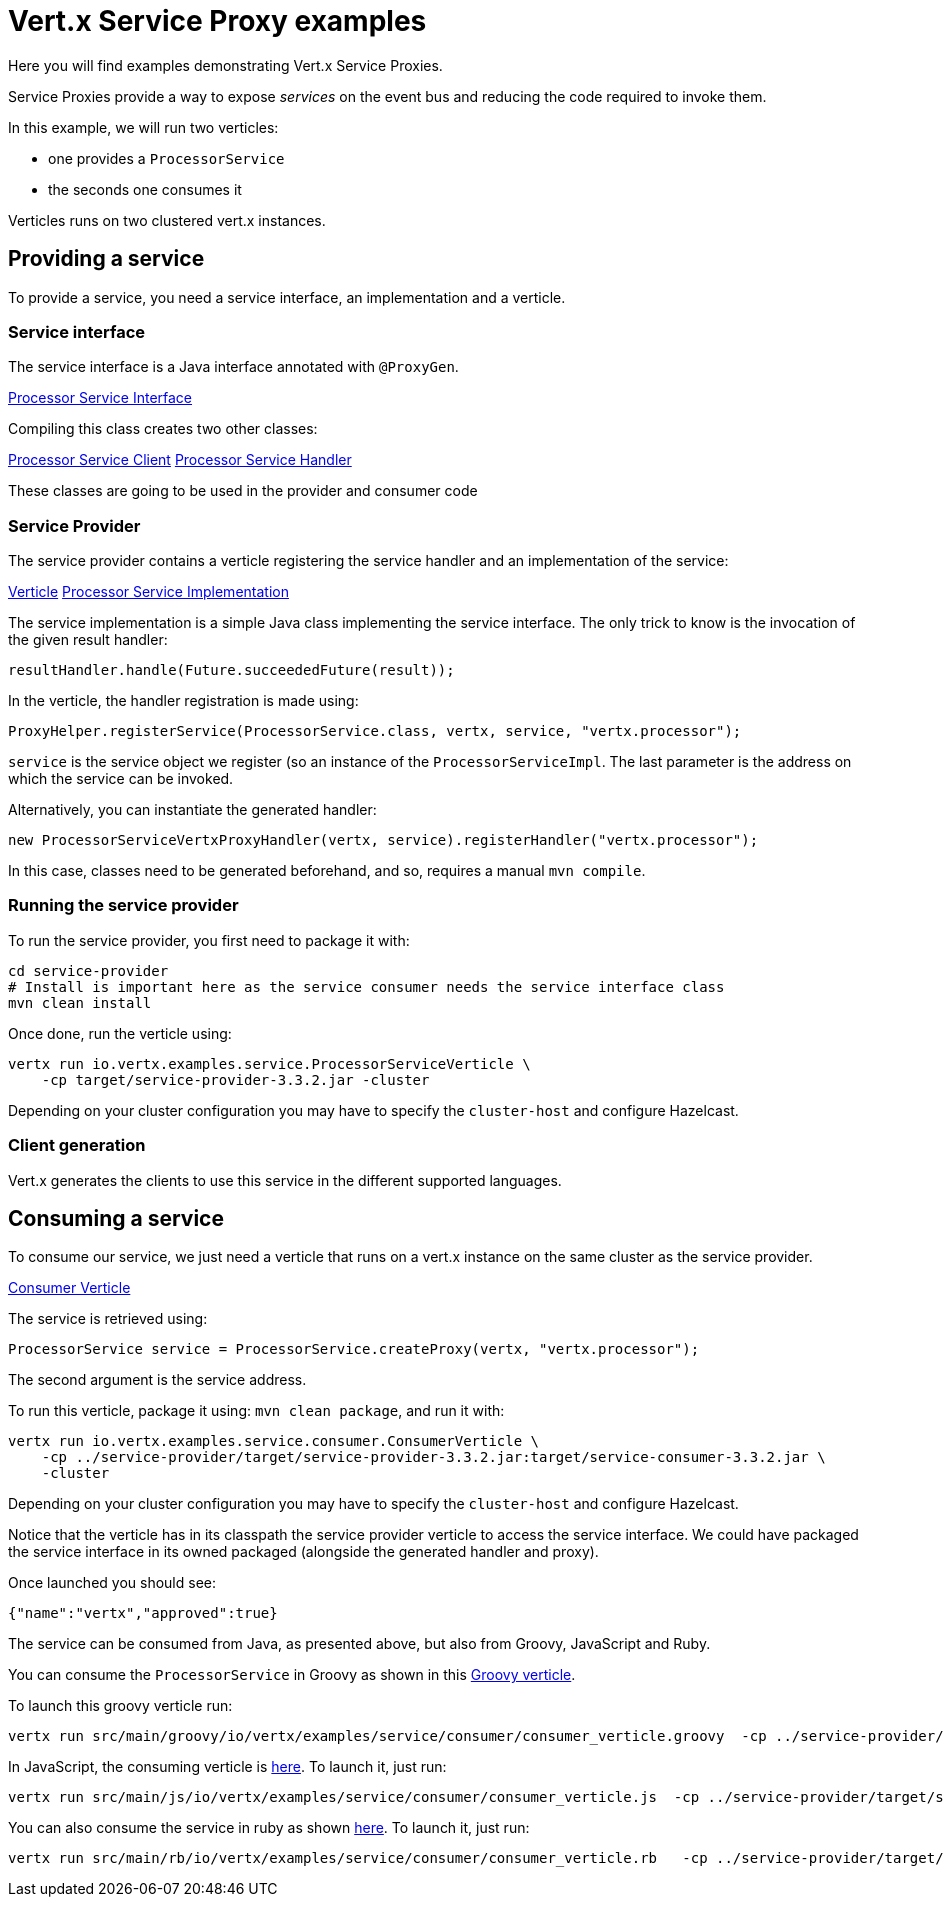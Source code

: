 = Vert.x Service Proxy examples

Here you will find examples demonstrating Vert.x Service Proxies.

Service Proxies provide a way to expose _services_ on the event bus and reducing the code required to invoke them.

In this example, we will run two verticles:

* one provides a `ProcessorService`
* the seconds one consumes it

Verticles runs on two clustered vert.x instances.

== Providing a service

To provide a service, you need a service interface, an implementation and a verticle.

=== Service interface

The service interface is a Java interface annotated with `@ProxyGen`.

link:service-provider/src/main/java/io/vertx/examples/service/ProcessorService.java[Processor Service Interface]

Compiling this class creates two other classes:

link:service-provider/src/main/generated/io/vertx/examples/service/ProcessorServiceVertxEBProxy.java[Processor Service Client]
link:service-provider/src/main/generated/io/vertx/examples/service/ProcessorServiceVertxProxyHandler.java[Processor Service Handler]

These classes are going to be used in the provider and consumer code

=== Service Provider

The service provider contains a verticle registering the service handler and an implementation of the service:

link:service-provider/src/main/java/io/vertx/examples/service/ProcessorServiceVerticle.java[Verticle]
link:service-provider/src/main/java/io/vertx/examples/service/impl/ProcessorServiceImpl.java[Processor Service Implementation]

The service implementation is a simple Java class implementing the service interface. The only trick to know is the invocation of the given result handler:

[source, java]
----
resultHandler.handle(Future.succeededFuture(result));
----

In the verticle, the handler registration is made using:

[source, java]
----
ProxyHelper.registerService(ProcessorService.class, vertx, service, "vertx.processor");
----
`service` is the service object we register (so an instance of the `ProcessorServiceImpl`. The last parameter is the address on which the service can be invoked.

Alternatively, you can instantiate the generated handler:
[source, java]
----
new ProcessorServiceVertxProxyHandler(vertx, service).registerHandler("vertx.processor");
----

In this case, classes need to be generated beforehand, and so, requires a manual `mvn compile`.


=== Running the service provider

To run the service provider, you first need to package it with:

[source]
----
cd service-provider
# Install is important here as the service consumer needs the service interface class
mvn clean install
----

Once done, run the verticle using:

[source]
----
vertx run io.vertx.examples.service.ProcessorServiceVerticle \
    -cp target/service-provider-3.3.2.jar -cluster
----

Depending on your cluster configuration you may have to specify the `cluster-host` and configure Hazelcast.

=== Client generation

Vert.x generates the clients to use this service in the different supported languages.

== Consuming a service

To consume our service, we just need a verticle that runs on a vert.x instance on the same cluster as the service provider.

link:service-consumer/src/main/java/io/vertx/examples/service/consumer/ConsumerVerticle.java[Consumer Verticle]

The service is retrieved using:

[code]
----
ProcessorService service = ProcessorService.createProxy(vertx, "vertx.processor");
----

The second argument is the service address.

To run this verticle, package it using: `mvn clean package`, and run it with:

----
vertx run io.vertx.examples.service.consumer.ConsumerVerticle \
    -cp ../service-provider/target/service-provider-3.3.2.jar:target/service-consumer-3.3.2.jar \
    -cluster
----

Depending on your cluster configuration you may have to specify the `cluster-host` and configure Hazelcast.

Notice that the verticle has in its classpath the service provider verticle to access the service interface. We could have packaged the service interface in its owned packaged (alongside the generated handler and proxy).

Once launched you should see:

----
{"name":"vertx","approved":true}
----

The service can be consumed from Java, as presented above, but also from Groovy, JavaScript and Ruby.

You can consume the `ProcessorService` in Groovy as shown in this link:service-consumer/src/main/groovy/io/vertx/examples/service/consumer/consumer_verticle.groovy[Groovy verticle].

To launch this groovy verticle run:

----
vertx run src/main/groovy/io/vertx/examples/service/consumer/consumer_verticle.groovy  -cp ../service-provider/target/service-provider-3.3.2.jar -cluster
----

In JavaScript, the consuming verticle is link:service-consumer/src/main/js/io/vertx/examples/service/consumer/consumer_verticle.js[here]. To launch it, just run:

----
vertx run src/main/js/io/vertx/examples/service/consumer/consumer_verticle.js  -cp ../service-provider/target/service-provider-3.3.2.jar -cluster
----

You can also consume the service in ruby as shown link:service-consumer/src/main/js/io/vertx/examples/service/consumer/consumer_verticle.rb[here]. To launch it, just run:

----
vertx run src/main/rb/io/vertx/examples/service/consumer/consumer_verticle.rb   -cp ../service-provider/target/service-provider-3.3.2.jar -cluster
----


